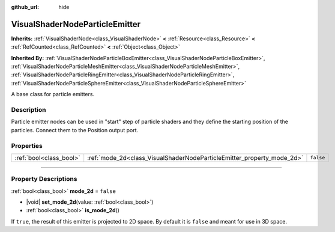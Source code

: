 :github_url: hide

.. DO NOT EDIT THIS FILE!!!
.. Generated automatically from Godot engine sources.
.. Generator: https://github.com/godotengine/godot/tree/master/doc/tools/make_rst.py.
.. XML source: https://github.com/godotengine/godot/tree/master/doc/classes/VisualShaderNodeParticleEmitter.xml.

.. _class_VisualShaderNodeParticleEmitter:

VisualShaderNodeParticleEmitter
===============================

**Inherits:** :ref:`VisualShaderNode<class_VisualShaderNode>` **<** :ref:`Resource<class_Resource>` **<** :ref:`RefCounted<class_RefCounted>` **<** :ref:`Object<class_Object>`

**Inherited By:** :ref:`VisualShaderNodeParticleBoxEmitter<class_VisualShaderNodeParticleBoxEmitter>`, :ref:`VisualShaderNodeParticleMeshEmitter<class_VisualShaderNodeParticleMeshEmitter>`, :ref:`VisualShaderNodeParticleRingEmitter<class_VisualShaderNodeParticleRingEmitter>`, :ref:`VisualShaderNodeParticleSphereEmitter<class_VisualShaderNodeParticleSphereEmitter>`

A base class for particle emitters.

.. rst-class:: classref-introduction-group

Description
-----------

Particle emitter nodes can be used in "start" step of particle shaders and they define the starting position of the particles. Connect them to the Position output port.

.. rst-class:: classref-reftable-group

Properties
----------

.. table::
   :widths: auto

   +-------------------------+------------------------------------------------------------------------+-----------+
   | :ref:`bool<class_bool>` | :ref:`mode_2d<class_VisualShaderNodeParticleEmitter_property_mode_2d>` | ``false`` |
   +-------------------------+------------------------------------------------------------------------+-----------+

.. rst-class:: classref-section-separator

----

.. rst-class:: classref-descriptions-group

Property Descriptions
---------------------

.. _class_VisualShaderNodeParticleEmitter_property_mode_2d:

.. rst-class:: classref-property

:ref:`bool<class_bool>` **mode_2d** = ``false``

.. rst-class:: classref-property-setget

- |void| **set_mode_2d**\ (\ value\: :ref:`bool<class_bool>`\ )
- :ref:`bool<class_bool>` **is_mode_2d**\ (\ )

If ``true``, the result of this emitter is projected to 2D space. By default it is ``false`` and meant for use in 3D space.

.. |virtual| replace:: :abbr:`virtual (This method should typically be overridden by the user to have any effect.)`
.. |const| replace:: :abbr:`const (This method has no side effects. It doesn't modify any of the instance's member variables.)`
.. |vararg| replace:: :abbr:`vararg (This method accepts any number of arguments after the ones described here.)`
.. |constructor| replace:: :abbr:`constructor (This method is used to construct a type.)`
.. |static| replace:: :abbr:`static (This method doesn't need an instance to be called, so it can be called directly using the class name.)`
.. |operator| replace:: :abbr:`operator (This method describes a valid operator to use with this type as left-hand operand.)`
.. |bitfield| replace:: :abbr:`BitField (This value is an integer composed as a bitmask of the following flags.)`
.. |void| replace:: :abbr:`void (No return value.)`
